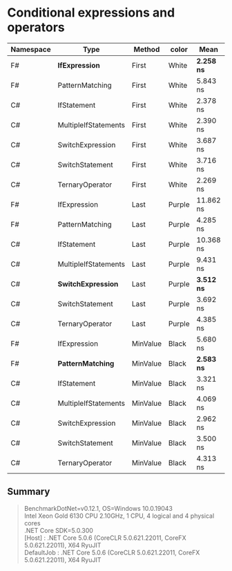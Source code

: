 * Conditional expressions and operators

| Namespace | Type                 | Method   | color  | Mean         | Error     | StdDev    | Median    |
|-----------+----------------------+----------+--------+--------------+-----------+-----------+-----------|
| F#        | **IfExpression**     | First    | White  | **2.258 ns** | 0.1424 ns | 0.1462 ns | 2.218 ns  |
| F#        | PatternMatching      | First    | White  | 5.843 ns     | 0.1660 ns | 0.2863 ns | 5.771 ns  |
| C#        | IfStatement          | First    | White  | 2.378 ns     | 0.1428 ns | 0.2647 ns | 2.283 ns  |
| C#        | MultipleIfStatements | First    | White  | 2.390 ns     | 0.1418 ns | 0.2593 ns | 2.254 ns  |
| C#        | SwitchExpression     | First    | White  | 3.687 ns     | 0.1718 ns | 0.3141 ns | 3.647 ns  |
| C#        | SwitchStatement      | First    | White  | 3.716 ns     | 0.1698 ns | 0.2929 ns | 3.602 ns  |
| C#        | TernaryOperator      | First    | White  | 2.269 ns     | 0.1133 ns | 0.1113 ns | 2.255 ns  |
|-----------+----------------------+----------+--------+--------------+-----------+-----------+-----------|
| F#        | IfExpression         | Last     | Purple | 11.862 ns    | 0.2906 ns | 0.3230 ns | 11.792 ns |
| F#        | PatternMatching      | Last     | Purple | 4.285 ns     | 0.1712 ns | 0.1517 ns | 4.254 ns  |
| C#        | IfStatement          | Last     | Purple | 10.368 ns    | 0.2935 ns | 0.2883 ns | 10.265 ns |
| C#        | MultipleIfStatements | Last     | Purple | 9.431 ns     | 0.2768 ns | 0.2311 ns | 9.493 ns  |
| C#        | **SwitchExpression** | Last     | Purple | **3.512 ns** | 0.1551 ns | 0.1211 ns | 3.461 ns  |
| C#        | SwitchStatement      | Last     | Purple | 3.692 ns     | 0.1662 ns | 0.3981 ns | 3.528 ns  |
| C#        | TernaryOperator      | Last     | Purple | 4.385 ns     | 0.1792 ns | 0.2330 ns | 4.359 ns  |
|-----------+----------------------+----------+--------+--------------+-----------+-----------+-----------|
| F#        | IfExpression         | MinValue | Black  | 5.680 ns     | 0.2016 ns | 0.1787 ns | 5.584 ns  |
| F#        | **PatternMatching**  | MinValue | Black  | **2.583 ns** | 0.0728 ns | 0.0608 ns | 2.574 ns  |
| C#        | IfStatement          | MinValue | Black  | 3.321 ns     | 0.1359 ns | 0.1135 ns | 3.331 ns  |
| C#        | MultipleIfStatements | MinValue | Black  | 4.069 ns     | 0.1802 ns | 0.2466 ns | 4.033 ns  |
| C#        | SwitchExpression     | MinValue | Black  | 2.962 ns     | 0.1587 ns | 0.2738 ns | 2.881 ns  |
| C#        | SwitchStatement      | MinValue | Black  | 3.500 ns     | 0.1687 ns | 0.2473 ns | 3.395 ns  |
| C#        | TernaryOperator      | MinValue | Black  | 4.313 ns     | 0.1649 ns | 0.2086 ns | 4.248 ns  |

** Summary

#+begin_quote
BenchmarkDotNet=v0.12.1, OS=Windows 10.0.19043\\
Intel Xeon Gold 6130 CPU 2.10GHz, 1 CPU, 4 logical and 4 physical cores\\
.NET Core SDK=5.0.300\\
  [Host]     : .NET Core 5.0.6 (CoreCLR 5.0.621.22011, CoreFX 5.0.621.22011), X64 RyuJIT\\
  DefaultJob : .NET Core 5.0.6 (CoreCLR 5.0.621.22011, CoreFX 5.0.621.22011), X64 RyuJIT\\
#+end_quote
